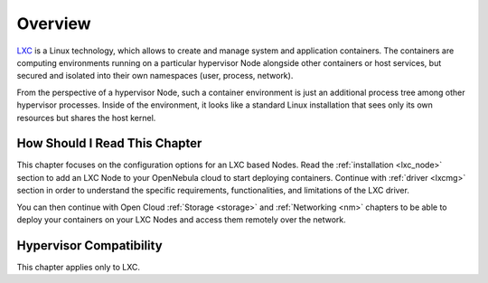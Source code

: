 .. _lxc_node_deployment_overview:

================================================================================
Overview
================================================================================

`LXC <https://linuxcontainers.org/lxc/introduction/>`__ is a Linux technology, which allows to create and manage system and application containers. The containers are computing environments running on a particular hypervisor Node alongside other containers or host services, but secured and isolated into their own namespaces (user, process, network).

From the perspective of a hypervisor Node, such a container environment is just an additional process tree among other hypervisor processes. Inside of the environment, it looks like a standard Linux installation that sees only its own resources but shares the host kernel.

How Should I Read This Chapter
================================================================================

This chapter focuses on the configuration options for an LXC based Nodes. Read the :ref:`installation <lxc_node>` section to add an LXC Node to your OpenNebula cloud to start deploying containers. Continue with :ref:`driver <lxcmg>` section in order to understand the specific requirements, functionalities, and limitations of the LXC driver.

You can then continue with Open Cloud :ref:`Storage <storage>` and :ref:`Networking <nm>` chapters to be able to deploy your containers on your LXC Nodes and access them remotely over the network.

Hypervisor Compatibility
================================================================================

This chapter applies only to LXC.
